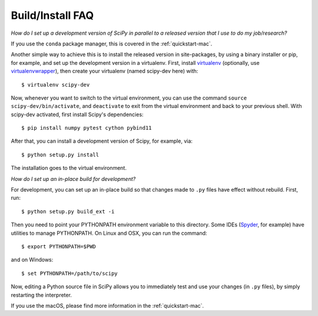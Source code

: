 .. _build-install-faq:

=================
Build/Install FAQ
=================

*How do I set up a development version of SciPy in parallel to a released
version that I use to do my job/research?*

If you use the ``conda`` package manager, this is covered in the
:ref:`quickstart-mac`.

Another simple way to achieve this is to install the released version in
site-packages, by using a binary installer or pip, for example, and set
up the development version in a virtualenv. First, install
`virtualenv`_ (optionally, use `virtualenvwrapper`_), then create your
virtualenv (named scipy-dev here) with::

    $ virtualenv scipy-dev

Now, whenever you want to switch to the virtual environment, you can use the
command ``source scipy-dev/bin/activate``, and ``deactivate`` to exit from the
virtual environment and back to your previous shell. With scipy-dev
activated, first install Scipy's dependencies::

    $ pip install numpy pytest cython pybind11

After that, you can install a development version of Scipy, for example, via::

    $ python setup.py install

The installation goes to the virtual environment.


*How do I set up an in-place build for development?*

For development, you can set up an in-place build so that changes made to
``.py`` files have effect without rebuild. First, run::

    $ python setup.py build_ext -i

Then you need to point your PYTHONPATH environment variable to this directory.
Some IDEs (`Spyder`_, for example) have utilities to manage PYTHONPATH. On Linux
and OSX, you can run the command::

    $ export PYTHONPATH=$PWD

and on Windows::

    $ set PYTHONPATH=/path/to/scipy

Now, editing a Python source file in SciPy allows you to immediately
test and use your changes (in ``.py`` files), by simply restarting the
interpreter.

If you use the macOS, please find more information in the
:ref:`quickstart-mac`.

.. _virtualenv: https://virtualenv.pypa.io/

.. _virtualenvwrapper: https://bitbucket.org/dhellmann/virtualenvwrapper/

.. _Spyder: https://www.spyder-ide.org/
